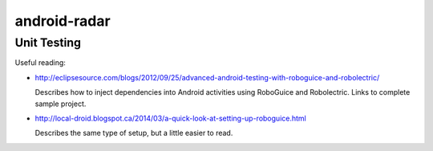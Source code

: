 =============
android-radar
=============

Unit Testing
============

Useful reading:

- http://eclipsesource.com/blogs/2012/09/25/advanced-android-testing-with-roboguice-and-robolectric/

  Describes how to inject dependencies into Android activities using RoboGuice
  and Robolectric.  Links to complete sample project.

- http://local-droid.blogspot.ca/2014/03/a-quick-look-at-setting-up-roboguice.html

  Describes the same type of setup, but a little easier to read.

